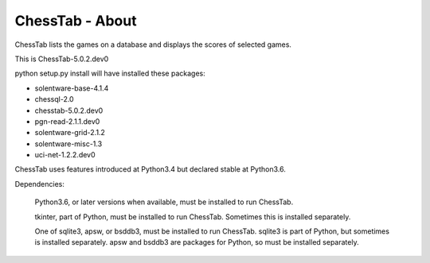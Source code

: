 ================
ChessTab - About
================


ChessTab lists the games on a database and displays the scores of selected games.


This is ChessTab-5.0.2.dev0

python setup.py install will have installed these packages:

- solentware-base-4.1.4
- chessql-2.0
- chesstab-5.0.2.dev0
- pgn-read-2.1.1.dev0
- solentware-grid-2.1.2
- solentware-misc-1.3
- uci-net-1.2.2.dev0

ChessTab uses features introduced at Python3.4 but declared stable at Python3.6.

Dependencies:

 Python3.6, or later versions when available, must be installed to run ChessTab.

 tkinter, part of Python, must be installed to run ChessTab.  Sometimes this is installed separately.

 One of sqlite3, apsw, or bsddb3, must be installed to run ChessTab.  sqlite3 is part of Python, but sometimes is installed separately.  apsw and bsddb3 are packages for Python, so must be installed separately.


